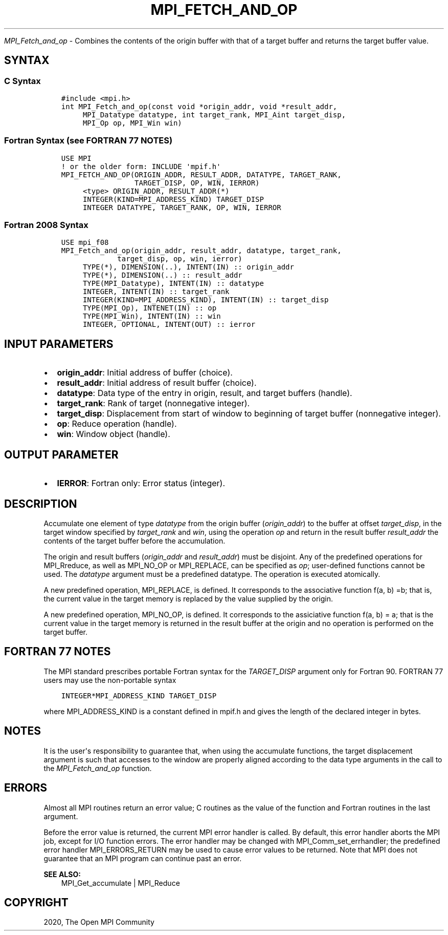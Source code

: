 .\" Man page generated from reStructuredText.
.
.TH "MPI_FETCH_AND_OP" "3" "Jan 03, 2022" "" "Open MPI"
.
.nr rst2man-indent-level 0
.
.de1 rstReportMargin
\\$1 \\n[an-margin]
level \\n[rst2man-indent-level]
level margin: \\n[rst2man-indent\\n[rst2man-indent-level]]
-
\\n[rst2man-indent0]
\\n[rst2man-indent1]
\\n[rst2man-indent2]
..
.de1 INDENT
.\" .rstReportMargin pre:
. RS \\$1
. nr rst2man-indent\\n[rst2man-indent-level] \\n[an-margin]
. nr rst2man-indent-level +1
.\" .rstReportMargin post:
..
.de UNINDENT
. RE
.\" indent \\n[an-margin]
.\" old: \\n[rst2man-indent\\n[rst2man-indent-level]]
.nr rst2man-indent-level -1
.\" new: \\n[rst2man-indent\\n[rst2man-indent-level]]
.in \\n[rst2man-indent\\n[rst2man-indent-level]]u
..
.sp
\fI\%MPI_Fetch_and_op\fP \- Combines the contents of the origin buffer with
that of a target buffer and returns the target buffer value.
.SH SYNTAX
.SS C Syntax
.INDENT 0.0
.INDENT 3.5
.sp
.nf
.ft C
#include <mpi.h>
int MPI_Fetch_and_op(const void *origin_addr, void *result_addr,
     MPI_Datatype datatype, int target_rank, MPI_Aint target_disp,
     MPI_Op op, MPI_Win win)
.ft P
.fi
.UNINDENT
.UNINDENT
.SS Fortran Syntax (see FORTRAN 77 NOTES)
.INDENT 0.0
.INDENT 3.5
.sp
.nf
.ft C
USE MPI
! or the older form: INCLUDE \(aqmpif.h\(aq
MPI_FETCH_AND_OP(ORIGIN_ADDR, RESULT_ADDR, DATATYPE, TARGET_RANK,
                 TARGET_DISP, OP, WIN, IERROR)
     <type> ORIGIN_ADDR, RESULT_ADDR(*)
     INTEGER(KIND=MPI_ADDRESS_KIND) TARGET_DISP
     INTEGER DATATYPE, TARGET_RANK, OP, WIN, IERROR
.ft P
.fi
.UNINDENT
.UNINDENT
.SS Fortran 2008 Syntax
.INDENT 0.0
.INDENT 3.5
.sp
.nf
.ft C
USE mpi_f08
MPI_Fetch_and_op(origin_addr, result_addr, datatype, target_rank,
             target_disp, op, win, ierror)
     TYPE(*), DIMENSION(..), INTENT(IN) :: origin_addr
     TYPE(*), DIMENSION(..) :: result_addr
     TYPE(MPI_Datatype), INTENT(IN) :: datatype
     INTEGER, INTENT(IN) :: target_rank
     INTEGER(KIND=MPI_ADDRESS_KIND), INTENT(IN) :: target_disp
     TYPE(MPI_Op), INTENET(IN) :: op
     TYPE(MPI_Win), INTENT(IN) :: win
     INTEGER, OPTIONAL, INTENT(OUT) :: ierror
.ft P
.fi
.UNINDENT
.UNINDENT
.SH INPUT PARAMETERS
.INDENT 0.0
.IP \(bu 2
\fBorigin_addr\fP: Initial address of buffer (choice).
.IP \(bu 2
\fBresult_addr\fP: Initial address of result buffer (choice).
.IP \(bu 2
\fBdatatype\fP: Data type of the entry in origin, result, and target buffers (handle).
.IP \(bu 2
\fBtarget_rank\fP: Rank of target (nonnegative integer).
.IP \(bu 2
\fBtarget_disp\fP: Displacement from start of window to beginning of target buffer (nonnegative integer).
.IP \(bu 2
\fBop\fP: Reduce operation (handle).
.IP \(bu 2
\fBwin\fP: Window object (handle).
.UNINDENT
.SH OUTPUT PARAMETER
.INDENT 0.0
.IP \(bu 2
\fBIERROR\fP: Fortran only: Error status (integer).
.UNINDENT
.SH DESCRIPTION
.sp
Accumulate one element of type \fIdatatype\fP from the origin buffer
(\fIorigin_addr\fP) to the buffer at offset \fItarget_disp\fP, in the target
window specified by \fItarget_rank\fP and \fIwin\fP, using the operation \fIop\fP
and return in the result buffer \fIresult_addr\fP the contents of the target
buffer before the accumulation.
.sp
The origin and result buffers (\fIorigin_addr\fP and \fIresult_addr\fP) must be
disjoint. Any of the predefined operations for MPI_Rreduce, as well
as MPI_NO_OP or MPI_REPLACE, can be specified as \fIop\fP; user\-defined
functions cannot be used. The \fIdatatype\fP argument must be a predefined
datatype. The operation is executed atomically.
.sp
A new predefined operation, MPI_REPLACE, is defined. It corresponds to
the associative function f(a, b) =b; that is, the current value in the
target memory is replaced by the value supplied by the origin.
.sp
A new predefined operation, MPI_NO_OP, is defined. It corresponds to the
assiciative function f(a, b) = a; that is the current value in the
target memory is returned in the result buffer at the origin and no
operation is performed on the target buffer.
.SH FORTRAN 77 NOTES
.sp
The MPI standard prescribes portable Fortran syntax for the
\fITARGET_DISP\fP argument only for Fortran 90. FORTRAN 77 users may use the
non\-portable syntax
.INDENT 0.0
.INDENT 3.5
.sp
.nf
.ft C
INTEGER*MPI_ADDRESS_KIND TARGET_DISP
.ft P
.fi
.UNINDENT
.UNINDENT
.sp
where MPI_ADDRESS_KIND is a constant defined in mpif.h and gives the
length of the declared integer in bytes.
.SH NOTES
.sp
It is the user\(aqs responsibility to guarantee that, when using the
accumulate functions, the target displacement argument is such that
accesses to the window are properly aligned according to the data type
arguments in the call to the \fI\%MPI_Fetch_and_op\fP function.
.SH ERRORS
.sp
Almost all MPI routines return an error value; C routines as the value
of the function and Fortran routines in the last argument.
.sp
Before the error value is returned, the current MPI error handler is
called. By default, this error handler aborts the MPI job, except for
I/O function errors. The error handler may be changed with
MPI_Comm_set_errhandler; the predefined error handler
MPI_ERRORS_RETURN may be used to cause error values to be returned. Note
that MPI does not guarantee that an MPI program can continue past an
error.
.sp
\fBSEE ALSO:\fP
.INDENT 0.0
.INDENT 3.5
.nf
MPI_Get_accumulate | MPI_Reduce
.fi
.sp
.UNINDENT
.UNINDENT
.SH COPYRIGHT
2020, The Open MPI Community
.\" Generated by docutils manpage writer.
.
